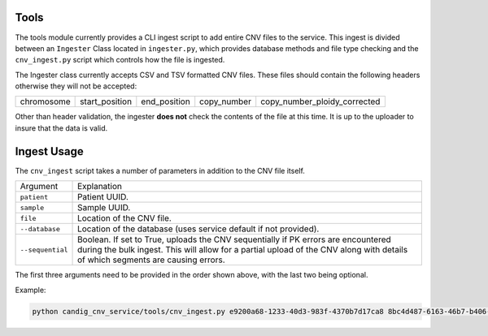 Tools
=====

The tools module currently provides a CLI ingest script to add entire CNV files to the service.
This ingest is divided between an ``Ingester`` Class located in ``ingester.py``, which provides
database methods and file type checking and the ``cnv_ingest.py`` script which controls how the
file is ingested.

The Ingester class currently accepts CSV and TSV formatted CNV files. These files should contain
the following headers otherwise they will not be accepted:

========== ============== ============ =========== ============================
chromosome start_position end_position copy_number copy_number_ploidy_corrected
========== ============== ============ =========== ============================

Other than header validation, the ingester **does not** check the contents of the file
at this time. It is up to the uploader to insure that the data is valid.


Ingest Usage
============

The ``cnv_ingest`` script takes a number of parameters in addition to the CNV file itself.

================  ============
Argument          Explanation
----------------  ------------
``patient``       Patient UUID.
``sample``        Sample UUID.
``file``          Location of the CNV file.
``--database``    Location of the database (uses service default if not provided).
``--sequential``  Boolean. If set to True, uploads the CNV sequentially if PK errors 
                  are encountered during the bulk ingest. This will allow for a partial 
                  upload of the CNV along with details of which segments are causing errors.
================  ============

The first three arguments need to be provided in the order shown above, with the last two 
being optional.

Example:

.. code-block:: bash

    python candig_cnv_service/tools/cnv_ingest.py e9200a68-1233-40d3-983f-4370b7d17ca8 8bc4d487-6163-46b7-b406-d6a308fec95e  /home/dashaylan/Documents/GSC/cnv_service/cnv_1.csv --sequential True

